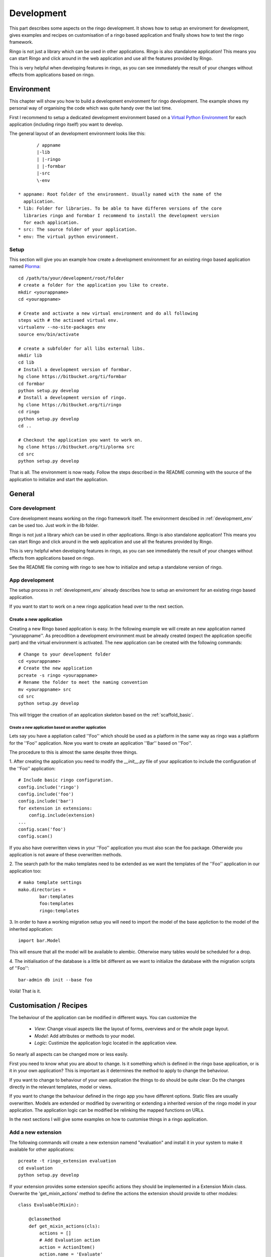 
.. _development:

###########
Development
###########
This part describes some aspects on the ringo development. It shows how to
setup an enviroment for development, gives examples and recipes on
customisation of a ringo based application and finally shows how to test the
ringo framework.

Ringo is not just a library which can be used in other applications.
Ringo is also standalone application! This means you can start Ringo
and click around in the web application and use all the features provided by
Ringo.

This is very helpful when developing features in ringo, as you can see
immediately the result of your changes without effects from applications based
on ringo.

.. _development_env:

Environment
***********
This chapter will show you how to build a development environment for ringo
development. The example shows my personal way of organising the code which was quite
handy over the last time.

First I recommend to setup a dedicated development environment based on a
`Virtual Python Environment <https://pypi.python.org/pypi/virtualenv>`_ for
each application (including ringo itself) you want to develop.

The general layout of an development environment looks like this::

        / appname
        |-lib
        | |-ringo
        | |-formbar
        |-src
        \-env

 * appname: Root folder of the environment. Usually named with the name of the
   application.
 * lib: Folder for libraries. To be able to have differen versions of the core
   libraries ringo and formbar I recommend to install the development version
   for each application.
 * src: The source folder of your application.
 * env: The virtual python environment.

Setup
=====
This section will give you an example how create a development environment for
an existing ringo based application named `Plorma <https://bitbucket.org/ti/plorma>`_::

        cd /path/to/your/development/root/folder
        # create a folder for the application you like to create.
        mkdir <yourappname>
        cd <yourappname>

        # Create and activate a new virtual environment and do all following
        steps with # the activaed virtual env.
        virtualenv --no-site-packages env
        source env/bin/activate

        # create a subfolder for all libs external libs.
        mkdir lib
        cd lib
        # Install a development version of formbar.
        hg clone https://bitbucket.org/ti/formbar
        cd formbar
        python setup.py develop
        # Install a development version of ringo.
        hg clone https://bitbucket.org/ti/ringo
        cd ringo
        python setup.py develop
        cd ..

        # Checkout the application you want to work on.
        hg clone https://bitbucket.org/ti/plorma src
        cd src
        python setup.py develop

That is all. The environment is now ready. Follow the steps described in the
README comming with the source of the application to initialize and start the
application.

.. _create_ringo_based_application:


General
*******

Core development
================
Core development means working on the ringo framework itself. The environment
descibed in :ref:`development_env` can be used too. Just work in the
`lib` folder.

Ringo is not just a library which can be used in other applications.
Ringo is also standalone application! This means you can start Ringo
and click around in the web application and use all the features provided by
Ringo.

This is very helpful when developing features in ringo, as you can see
immediately the result of your changes without effects from applications based
on ringo.

See the README file coming with ringo to see how to initialize and setup a
standalone version of ringo.

App development
===============
The setup process in :ref:`development_env` already describes how to setup an
enviroment for an existing ringo based application.

If you want to start to work on a new ringo application head over to the next
section.


Create a new application
------------------------
Creating a new Ringo based application is easy. In the following example we
will create an new application named ''yourappname''. As precodition a
development environment must be already created (expect the application
specific part) and the virtual environment is activated. The new application
can be created with the following commands::

        # Change to your development folder
        cd <yourappname>
        # Create the new application
        pcreate -s ringo <yourappname>
        # Rename the folder to meet the naming convention
        mv <yourappname> src
        cd src
        python setup.py develop

This will trigger the creation of an application skeleton based on the
:ref:`scaffold_basic`.

Create a new application based on another application
^^^^^^^^^^^^^^^^^^^^^^^^^^^^^^^^^^^^^^^^^^^^^^^^^^^^^
Lets say you have a appliation called ''Foo'' which should be used as a
platform in the same way as ringo was a platform for the ''Foo'' application.
Now you want to create an application ''Bar'' based on ''Foo''.

The procedure to this is almost the same despite three things.

1. After creating the application you need to modify the `__init__.py` file of
your application to include the configuration of the ''Foo'' application::

        # Include basic ringo configuration.
        config.include('ringo')
        config.include('foo')
        config.include('bar')
        for extension in extensions:
            config.include(extension)
        ...
        config.scan('foo')
        config.scan()
        
If you also have overwritten views in your ''Foo'' application you must also 
scan the foo package. Otherwide you application is not aware of these overwritten 
methods.

2. The search path for the mako templates need to be extended as we want the
templates of the ''Foo'' application in our application too::

        # mako template settings
        mako.directories =
                bar:templates
                foo:templates
                ringo:templates

3. In order to have a working migration setup you will need to import the
model of the base appliction to the model of the inherited application::

       import bar.Model

This will ensure that all the model will be available to alembic. Otherwise
many tables would be scheduled for a drop.

4. The initialisation of the database is a little bit different as we want to
initialize the database with the migration scripts of ''Foo''::
        
        bar-admin db init --base foo

Voilà! That is it.


Customisation / Recipes
***********************
The behaviour of the application can be modified in different ways. You can
customize the

 * *View*: Change visual aspects like the layout of forms, overviews and or the whole page layout.
 * *Model*: Add attributes or methods to your model.
 * *Logic*: Custimize the application logic located in the application view.

So nearly all aspects can be changed more or less easily.

First you need to know what you are about to change. Is it something which is defined in the
ringo base application, or is it in your own application? This is important as
it determines the method to apply to change the behaviour.

If you want to change to behaviour of your own application the things to do
should be quite clear: Do the changes directly in the relevant templates,
model or views.

If you want to change the behaviour defined in the ringo app you have
different options. Static files are usually overwritten. Models are extended
or modified by overwriting or extending a inherited version of the ringo model
in your application. The application logic can be modified be relinking the
mapped functions on URLs.

In the next sections I will give some examples on how to customise things in a
ringo application.

Add a new extension
===================
The following commands will create a new extension namend "evaluation" and
install it in your system to make it available for other applications::

    pcreate -t ringo_extension evaluation
    cd evaluation 
    python setup.py develop

If your extension provides some extension specific actions they should be
implemented in a Extension Mixin class. Overwrite the 'get_mixin_actions'
method to define the actions the extension should provide to other modules::

        class Evaluable(Mixin):

            @classmethod
            def get_mixin_actions(cls):
                actions = []
                # Add Evaluation action
                action = ActionItem()
                action.name = 'Evaluate'
                action.url = 'evaluate/{id}'
                action.icon = 'glyphicon glyphicon-stats'
                action.permission = 'read'
                action.bundle = True
                actions.append(action)
                return actions

Registering an extension in your application
============================================
You can register an extension with your application. Registering is done in
three steps.

In the model/__init__.py file of your application::

    import os
    from ringo.model import Base, extensions
    from ringo.lib import helpers
    
    extensions.append("ringo_evaluation")
    
    # Dynamically import all model files here to have the model available in
    # the sqlalchemy metadata. This is needed for the schema migration with
    # alembic. Otherwise the migration will produce many table drops as the
    # tables of the models are not present in the metadata

In case your extention provides custom templates you need to configure an
additional search path for your templates in the ini file::

       # mako template settings
       mako.directories = ringo:templates
       mako.directories = ringo_evaluation:templates

On the next start of your application the extension will be registerd with
your application and a new modul entry in the modules table of your application will be created.

If the extension extends the model of the application you will need to
generate a new migration script to migrate the data model and finally migrate
the model::

        alembic revision --autogenerate
        yourapp-admin db upgrade

If the extension provides a Mixin to enhance your modules functionality then
you will need to inherit from the mixin::

        class MyClass(Evaluable, Blobform, ..., BaseItem, Base):

This step can require an additional migration of your model. Please repeat the
steps to create a new migration step described before.

.. _add_modules:

Add a new modul to your application
===================================
If you want to add a new modul to your ringo based application or the the
ringo base then you should use the ringo-admin command::

        ringo-admin modul add name
        ringo-admin db upgrade

The the help page of the command for more informations.

The generated modul only has some default fields like the `uuid` or `id`
field. In the next step you can extend the new modul with fields. See
:ref:`_add_fields` for more information.


.. _add_fields:

Adding new fields to the model
==============================
Adding new fields to the model of a modul can be achieved by the following
steps.

 1. First open the form definiton which is located under `views/forms/<modulname>.xml`. 
 2. Add new fields (entities) to the form. See `formbar documentation <http://formbar.readthedocs.org/>`_ for more information on how to add new entities.

 .. hint::

    If you not only add entities but also design the form, you can see the
    result immediately by reloading the create, read or update page of the
    module, depending on which form you configure. This allows you a very nice
    workflow when it comes to filling your new module with life :) Note, that
    saving data will work only if you complete all the following steps.

 3. Generate the python code to be placed in the model file by calling::

        ringo-admin model fields <modulname>

   Note that the modulname will have a "s" appended. So a modul called
   "client" becomes "clients" here. The generated code will include all
   entities defined in the form, so you will need to filter out the new fields
   on your own.

 4. Place the generated code snippet in the modul file of the modul under `model/<modulname>.py`.
 5. Generate a new revision file::

        almebic revision --autogenerate -m "Your message here"

 .. important::
    Before migrating the database please make sure you have a backup of your
    database.

 6. Migrate database::

        ringo-admin db upgrade

 7. Commit the changes.


.. _add_action:

Adding a single custom actions to a module
==========================================
If you are need specific single action to your modul you need to do the following steps. 

.. note::
   Adding such an actions is only loose integrated into the ringo framework.
   So will not be able to configure the permission in the webinterface and the
   actions will not be listed automatically anywhere in the application.

I will explain it with the example of adding a "Mark as read" operation for
the news modul. This is a very specific actions which is only used in the
newslisting. Adding such a specific action as new generic action for the modul
as described in :ref:`newmodulaction` would be overkill.

 1. Configure the routes and views
 2. Implement action in view.

First configure the route for the new action. Open the __init__ file of your
application and search for the section where the routing is configured. There
insert the following line::

    config.add_route(News.get_action_routename(News, 'markasread', prefix='rest'),
                     'rest/news/{id}/markasread',
                     factory=get_resource_factory(News))

Now implement the new action in the view. Open 'views/news.py' and add the
following code::

        @view_config(route_name=News.get_action_routename(News, 'markasread', prefix='rest'),
                        renderer='json',
                        request_method="PATCH",
                        permission='read')
        def rest_markasread(request):
            ... your code


.. _newmodulactions:

Adding new actions to a module
==============================
Write me

Overwriting static files
========================

Configuring forms
=================
Simply overwrite the form configuration in your application

Configuring overviews
=====================
Simply overwrite the table configuration in your application

Extending existing ringo models
===============================
Ringo comes with some predefined modules which provide some common
functionality. However the modules might not match your need, so they can be
extended or modified.

Add new fields to the model
---------------------------
You need to create a new model file in your application. In this file
create a model which inherits from the base modul and add attributes and
extend or overwrite functions as needed. In the following example we add two
additional columns to the base Profile modul::

        import sqlalchemy as sa
        from ringo.model.user import Profile

        class MyProfile(Profile):
        """Specific profile. Inherited from ringos base profile"""
            col1 = sa.Column(sa.Text)
            col2 = sa.Column(sa.Text)
            ...

            # Overwrite relation with a new backref name to be able to refer
            # to the new Profile in the user object. Will raise a SAWarning.
            user = sa.orm.relation("User", cascade="all, delete-orphan",
                                   backref="pprofile", single_parent=True,
                                   uselist=False)

            def __unicode__(self):
                return "%s" % (self.col1)

Overwrite existing Statemachine/Workflow
----------------------------------------
If you want to change the statemachine/workflow for the model you need
overwrite some attributes of the modul in order to inject your new
StateMachine.  In the follwing example we overwrite the StateMachine of the
imaginary class "Foo" which has a statemachine available under the name
"foo_state".::

        import sqlalchemy as sa
        from ringo.model.statemachine import Statemachine, State, \
        null_handler as handler, null_condition as condition
        import Bar

        class FooStatemachine(Statemachine):

            def setup(self):
                # Do the setup here

        class Foo(Bar):
            # Overwrite attributes of the StateMixin from the inherited
            # clazz to inject the custom statemachine.
            _statemachines = {'foo_state_id': FooStatemachine}

            @property
            def foo_state(self):
                state = self.get_statemachine('foo_state_id')
                return state.get_state()

Let your application know about the new model
---------------------------------------------
Next we need to import the new model in the __init__.py file of the application::

        from myapp.model.modul import Modul
        # AUTOREPLACEIMPORT
        # END AUTOGENERATED IMPORTS
        from myapp.model.profile import MyProfile

Now we can use alembic to add the new added fields to the database. Therefor
we generate a migration script with the following command::

        alembic revision --autogenerate -m "Added new fields to the Profile modul"

A new migration script should now be generated including the new added fields.
Before adding the new fields to the database please backup your old database.
Then the new fields can be added with the following command::

        alembic upgrade head

The form and table configuration can be simply overwritten by placing the form
and table config file with the same name in your application.

Finally we must tell the application to use the new created profile. The
information where to find the model clazz of the modul is stored in the
database in the field "clazzpath" for each modul.
This field can't be changed in the UI. You must to the change on the database
directly. By changing this value to the path of your new modul the application
will now use the new model. Please note, that you my need to overwrite
existing relations to be able to refer to the overwritten model.

Calling alternative views
=========================
Application logic is defined in the view function. The view for the model was
setup on initialisation of the application and uses the default view logic in
ringo by default.
But the view for specific actions can be overwritten.
In the following example we will overwrite the default 'index' method of the
'home' view. So you need to define your custom method in your view file view
file::

        @view_config(route_name='home', renderer='/index.mako')
        def index_view(request):
            # Write your own logic here.
            handle_history(request)
            values = {}
            ...
            return values

Note, that we reconfigure the view by calling 'view_config' with an already
configured route_name. This will overwrite the configured view and the
application will use your custom view now for the route named 'home'.

If you only want to extend the functionallity from the default you can do this
too. No need to rewrite the default logic again in your custom view::

        from ringo.views.home import index_view as ringo_index_view

        @view_config(route_name='home', renderer='/index.mako')
        def index_view(request):
            # First call the default view.
            values = ringo_index_view(request)
            # Now extend the logic.
            ...
            # Finally return the values.
            return values

Using callbacks in the views
============================
Callback kann be used to implement custom application logic after the logic of
the default view has been processed. This is usefull e.g if you want to send
notification mails, modifiy values after a new item has been created or clean
up things after something has been deleted.

A callback has the following structure::

        def foo_callback(request, item):
            """
            :request: Current request
            :item: Item which has been created, edited, deleted...
            :returns item
            """
            # Do something with the item and finally return the item.
            return item

The reqeust an item should give you all the context you should need to to the
desired modifications.

The callback must be supplied in the call of the main view function like
this::

        @view_config(route_name=Foo.get_action_routename('create'),
                renderer='/default/create.mako',
                permission='create')
        def create(request):
                return create_(Foo, request, callback=foo_callback)

Change the name of the application
==================================
The name of the application is defined in the "ini" file. Check the
``app.title`` configuration variable.

Tests
*****
Ringo come two types of tests:

 1. Functional and Unit tests and
 2. Behaviour driven tests using the `Behave <http://www.behave.org>`_ framework. All tests are located are under "ringo/tests" directory.

Start the tests by invoking the following command::

        invoke tests

This will create new test database calls the tests and make some statistics on
the code coverage.

Translation
***********
Translation of ringo is managed using `the Transifex webservice <https://www.transifex.com/projects/p/plorma/>`_
